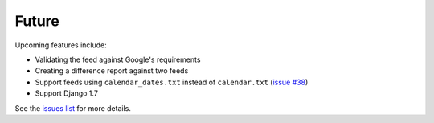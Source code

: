 ======
Future
======

Upcoming features include:

- Validating the feed against Google's requirements
- Creating a difference report against two feeds
- Support feeds using ``calendar_dates.txt`` instead of ``calendar.txt``
  (`issue #38`_)
- Support Django 1.7

See the `issues list`_ for more details.

.. _`issue #38`: https://github.com/tulsawebdevs/django-multi-gtfs/issues/38
.. _`issues list`: https://github.com/tulsawebdevs/django-multi-gtfs/issues?state=open
